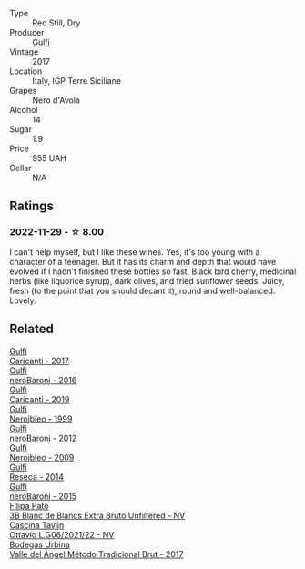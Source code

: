 #+attr_html: :class wine-main-image
[[file:/images/b4/29ae62-d4b0-46a4-b7c5-b5b78b9d5418/2022-11-25-16-54-19-IMG-3391.webp]]

- Type :: Red Still, Dry
- Producer :: [[barberry:/producers/7bec814a-5334-4712-9ffb-46c8cc42ca8b][Gulfi]]
- Vintage :: 2017
- Location :: Italy, IGP Terre Siciliane
- Grapes :: Nero d'Avola
- Alcohol :: 14
- Sugar :: 1.9
- Price :: 955 UAH
- Cellar :: N/A

** Ratings

*** 2022-11-29 - ☆ 8.00

I can't help myself, but I like these wines. Yes, it's too young with a character of a teenager. But it has its charm and depth that would have evolved if I hadn't finished these bottles so fast. Black bird cherry, medicinal herbs (like liquorice syrup), dark olives, and fried sunflower seeds. Juicy, fresh (to the point that you should decant it), round and well-balanced. Lovely.

** Related

#+begin_export html
<div class="flex-container">
  <a class="flex-item flex-item-left" href="/wines/070e8a7b-c212-458b-a737-c9ba893150dc.html">
    <img class="flex-bottle" src="/images/07/0e8a7b-c212-458b-a737-c9ba893150dc/2022-11-25-16-44-23-IMG-3388.webp"></img>
    <section class="h">Gulfi</section>
    <section class="h text-bolder">Carjcanti - 2017</section>
  </a>

  <a class="flex-item flex-item-right" href="/wines/1d9306ed-fdb5-4795-b925-e94f35a02930.html">
    <img class="flex-bottle" src="/images/1d/9306ed-fdb5-4795-b925-e94f35a02930/2020-10-27-10-15-54-9FE4BA6E-4084-46AC-9B5B-F3F676D81BF6-1-105-c.webp"></img>
    <section class="h">Gulfi</section>
    <section class="h text-bolder">neroBaronj - 2016</section>
  </a>

  <a class="flex-item flex-item-left" href="/wines/4dc30343-1f2d-47ba-8f9a-97d04e429608.html">
    <img class="flex-bottle" src="/images/4d/c30343-1f2d-47ba-8f9a-97d04e429608/2022-11-25-16-45-49-IMG-3377.webp"></img>
    <section class="h">Gulfi</section>
    <section class="h text-bolder">Carjcanti - 2019</section>
  </a>

  <a class="flex-item flex-item-right" href="/wines/73b86971-da35-4584-ac60-43146a69d9c6.html">
    <img class="flex-bottle" src="/images/73/b86971-da35-4584-ac60-43146a69d9c6/2020-10-12-09-19-27-CEA1D6C3-016D-4D6C-A537-D5F9D6788B3C-1-105-c.webp"></img>
    <section class="h">Gulfi</section>
    <section class="h text-bolder">Nerojbleo - 1999</section>
  </a>

  <a class="flex-item flex-item-left" href="/wines/9c9674b8-2fa6-431c-8d9c-9f2cd6152350.html">
    <img class="flex-bottle" src="/images/9c/9674b8-2fa6-431c-8d9c-9f2cd6152350/2021-11-30-09-20-03-7E4E7828-F303-46BA-B196-6E6AB039D60D-1-105-c.webp"></img>
    <section class="h">Gulfi</section>
    <section class="h text-bolder">neroBaronj - 2012</section>
  </a>

  <a class="flex-item flex-item-right" href="/wines/c538c72e-5d57-45a3-ad1f-26c80ad2d32a.html">
    <img class="flex-bottle" src="/images/c5/38c72e-5d57-45a3-ad1f-26c80ad2d32a/2022-12-01-07-36-15-A7C005B4-0823-46DE-A5E5-F447E657C9C1-1-105-c.webp"></img>
    <section class="h">Gulfi</section>
    <section class="h text-bolder">Nerojbleo - 2009</section>
  </a>

  <a class="flex-item flex-item-left" href="/wines/de97eeab-44a5-412c-9a97-c9c24a9b9d47.html">
    <img class="flex-bottle" src="/images/de/97eeab-44a5-412c-9a97-c9c24a9b9d47/2020-10-27-10-15-44-7A3F6610-3CF7-432E-AEB4-75FA68DBC19D-1-105-c.webp"></img>
    <section class="h">Gulfi</section>
    <section class="h text-bolder">Reseca - 2014</section>
  </a>

  <a class="flex-item flex-item-right" href="/wines/e8620abd-4485-4fe3-8cb2-4bccc2294031.html">
    <img class="flex-bottle" src="/images/e8/620abd-4485-4fe3-8cb2-4bccc2294031/2020-07-09-07-49-18-CF23C6EA-F16F-4D8E-BF80-1422A84CE487-1-105-c.webp"></img>
    <section class="h">Gulfi</section>
    <section class="h text-bolder">neroBaronj - 2015</section>
  </a>

  <a class="flex-item flex-item-left" href="/wines/18ba93cf-75c5-41ea-94f3-7e04f03ceb59.html">
    <img class="flex-bottle" src="/images/18/ba93cf-75c5-41ea-94f3-7e04f03ceb59/2022-11-27-10-33-00-IMG-3467.webp"></img>
    <section class="h">Filipa Pato</section>
    <section class="h text-bolder">3B Blanc de Blancs Extra Bruto Unfiltered - NV</section>
  </a>

  <a class="flex-item flex-item-right" href="/wines/22d13049-a120-4b9f-94d7-6bc6d67da88a.html">
    <img class="flex-bottle" src="/images/22/d13049-a120-4b9f-94d7-6bc6d67da88a/2022-11-15-17-11-16-IMG-3194.webp"></img>
    <section class="h">Cascina Tavijn</section>
    <section class="h text-bolder">Ottavio L.G06/2021/22 - NV</section>
  </a>

  <a class="flex-item flex-item-left" href="/wines/e1d2512e-70b4-4de7-a366-53a8732c055f.html">
    <img class="flex-bottle" src="/images/e1/d2512e-70b4-4de7-a366-53a8732c055f/2022-11-25-16-31-45-IMG-3362.webp"></img>
    <section class="h">Bodegas Urbina</section>
    <section class="h text-bolder">Valle del Ángel Método Tradicional Brut - 2017</section>
  </a>

</div>
#+end_export
